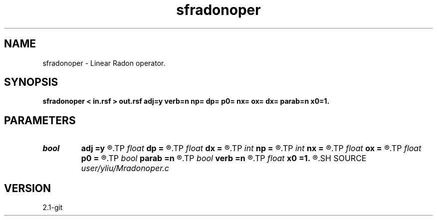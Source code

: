 .TH sfradonoper 1  "APRIL 2019" Madagascar "Madagascar Manuals"
.SH NAME
sfradonoper \- Linear Radon operator. 
.SH SYNOPSIS
.B sfradonoper < in.rsf > out.rsf adj=y verb=n np= dp= p0= nx= ox= dx= parab=n x0=1.
.SH PARAMETERS
.PD 0
.TP
.I bool   
.B adj
.B =y
.R  [y/n]	if y, perform adjoint operation
.TP
.I float  
.B dp
.B =
.R  	p sampling (if adj=y)
.TP
.I float  
.B dx
.B =
.R  
.TP
.I int    
.B np
.B =
.R  	number of p values (if adj=y)
.TP
.I int    
.B nx
.B =
.R  	number of offsets (if adj=n)
.TP
.I float  
.B ox
.B =
.R  
.TP
.I float  
.B p0
.B =
.R  	p origin (if adj=y)
.TP
.I bool   
.B parab
.B =n
.R  [y/n]	if y, parabolic Radon transform
.TP
.I bool   
.B verb
.B =n
.R  [y/n]	verbosity flag
.TP
.I float  
.B x0
.B =1.
.R  	reference offset
.SH SOURCE
.I user/yliu/Mradonoper.c
.SH VERSION
2.1-git
